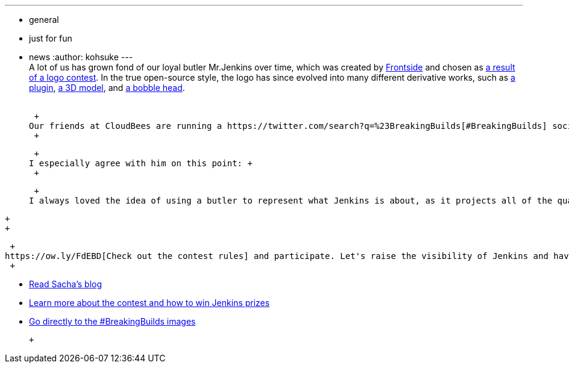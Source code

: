 ---
:layout: post
:title: "#BreakingBuilds"
:nodeid: 517
:created: 1418858158
:tags:
  - general
  - just for fun
  - news
:author: kohsuke
---
 +
A lot of us has grown fond of our loyal butler Mr.Jenkins over time, which was created by https://frontside.io/[Frontside] and chosen as https://jenkins-ci.org/content/the-polls-are-open-for-the-jenkins-logo-contest[a result of a logo contest]. In the true open-source style, the logo has since evolved into many different derivative works, such as https://wiki.jenkins.io/display/JENKINS/Emotional+Jenkins+Plugin[a plugin], https://jenkins-ci.org/content/jenkins-figure-available-shapeways[a 3D model], and https://jenkins-ci.org/content/behind-scenes-jenkins-user-conference-palo-alto[a bobble head]. +
 +

 +
Our friends at CloudBees are running a https://twitter.com/search?q=%23BreakingBuilds[#BreakingBuilds] social media contest through Jan 5th to have some fun with Mr.Jenkins. https://ow.ly/FbZDb[Read Sacha Labourey's blog post], where he draws parallels between what a butler does and what continuous delivery can do. +
 +

 +
I especially agree with him on this point: +
 +

____
 +
I always loved the idea of using a butler to represent what Jenkins is about, as it projects all of the qualities that define continuous delivery: it is built to be proactive, it will help you fix problems before they happen, it orchestrates your entire pipeline to production without you having to worry about the sophisticated underlying sequence of steps and, if things go wrong Jenkins uses his fingerprint database to trace back the source of the issue. Full service. As your right arm, Jenkins is the reliable and trustworthy guy you want on your team! +
____

 +
 +

 +
https://ow.ly/FdEBD[Check out the contest rules] and participate. Let's raise the visibility of Jenkins and have some fun in the process! +
 +

* https://ow.ly/FbZDb[Read Sacha's blog] +
* https://ow.ly/FdEBD[Learn more about the contest and how to win Jenkins prizes] +
* https://ow.ly/FeOOU[Go directly to the #BreakingBuilds images] +

 +
